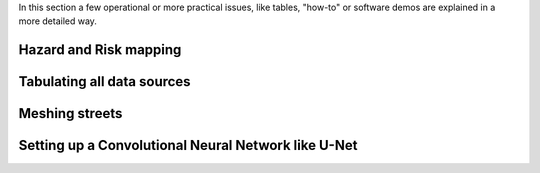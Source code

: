 In this section a few operational or more practical issues, like tables, "how-to" or software demos are explained in a more detailed way.

Hazard and Risk mapping
-----------------------


Tabulating all data sources
---------------------------


Meshing streets
---------------


Setting up a Convolutional Neural Network like U-Net
----------------------------------------------------


